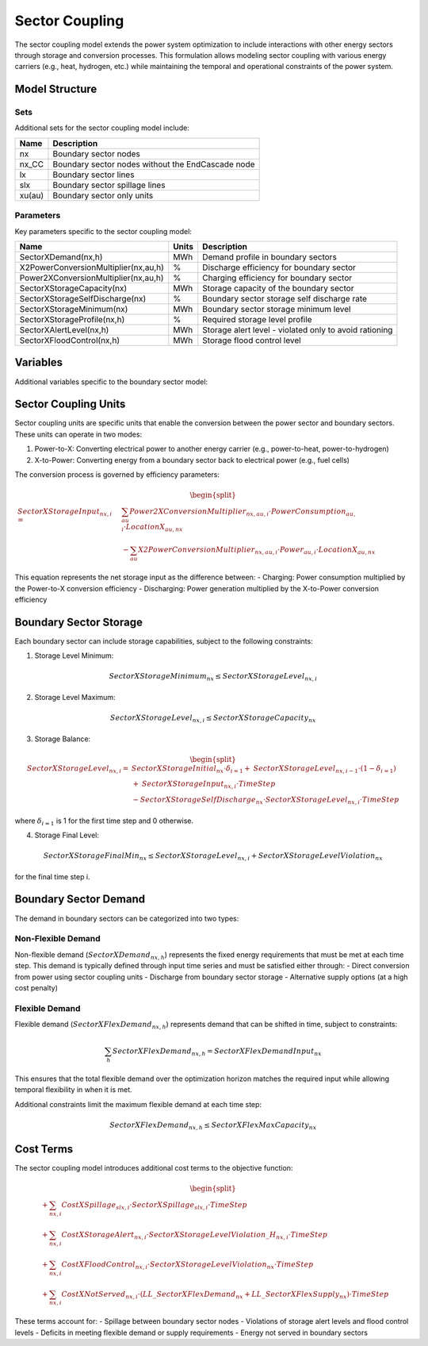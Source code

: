 .. _sector_coupling:

Sector Coupling
==============

The sector coupling model extends the power system optimization to include interactions with other energy sectors through storage and conversion processes. This formulation allows modeling sector coupling with various energy carriers (e.g., heat, hydrogen, etc.) while maintaining the temporal and operational constraints of the power system.

Model Structure
--------------

Sets
~~~~

Additional sets for the sector coupling model include:

.. table::

    ======= =================================================================================
    Name    Description
    ======= =================================================================================
    nx      Boundary sector nodes
    nx_CC   Boundary sector nodes without the EndCascade node
    lx      Boundary sector lines
    slx     Boundary sector spillage lines
    xu(au)  Boundary sector only units
    ======= =================================================================================

Parameters
~~~~~~~~~~

Key parameters specific to the sector coupling model:

.. table::

    ======================================= ======= =============================================================
    Name                                    Units   Description
    ======================================= ======= =============================================================
    SectorXDemand(nx,h)                     MWh     Demand profile in boundary sectors
    X2PowerConversionMultiplier(nx,au,h)    %       Discharge efficiency for boundary sector
    Power2XConversionMultiplier(nx,au,h)    %       Charging efficiency for boundary sector
    SectorXStorageCapacity(nx)              MWh     Storage capacity of the boundary sector
    SectorXStorageSelfDischarge(nx)         %       Boundary sector storage self discharge rate
    SectorXStorageMinimum(nx)               MWh     Boundary sector storage minimum level
    SectorXStorageProfile(nx,h)             %       Required storage level profile
    SectorXAlertLevel(nx,h)                 MWh     Storage alert level - violated only to avoid rationing
    SectorXFloodControl(nx,h)               MWh     Storage flood control level
    ======================================= ======= =============================================================



Variables
---------

Additional variables specific to the boundary sector model:

.. table::

    ========================== ======= =============================================================
    Name                       Units   Description
    ========================== ======= =============================================================
    SectorXStorageLevel(nx,h)  MWh     Storage level of charge in boundary sector
    SectorXSpillage(slx,h)     MW      Spillage from boundary sector x to boundary sector y
    LL_SectorXSpillage(nx,h)   MWh     Spillage from boundary sector storage
    LL_SectorXFlexDemand(nx)   MWh     Deficit in flex demand
    LL_SectorXFlexSupply(nx)   MWh     Deficit in flex supply
    SectorXStorageLevelViolation(nx)  MWh  Unsatisfied boundary sector level at end of period
    SectorXStorageLevelViolation_H(nx,h) MWh  Unsatisfied storage level at end of timestep
    SectorXFlexDemand(nx,h)    MW      Flexible boundary sector demand at each timestep
    SectorXFlexSupply(nx,h)    MW      Flexible boundary sector supply at each timestep
    SectorXStorageInput(nx,h)  MW      Boundary sector storage input/output
    ========================== ======= =============================================================




Sector Coupling Units
--------------------

Sector coupling units are specific units that enable the conversion between the power sector and boundary sectors. These units can operate in two modes:

1. Power-to-X: Converting electrical power to another energy carrier (e.g., power-to-heat, power-to-hydrogen)
2. X-to-Power: Converting energy from a boundary sector back to electrical power (e.g., fuel cells)

The conversion process is governed by efficiency parameters:

.. math::
    \begin{split}
    \mathit{SectorXStorageInput}_{nx,i} = & \sum_{au} \mathit{Power2XConversionMultiplier}_{nx,au,i} \cdot \mathit{PowerConsumption}_{au,i} \cdot \mathit{LocationX}_{au,nx} \\
    & - \sum_{au} \mathit{X2PowerConversionMultiplier}_{nx,au,i} \cdot \mathit{Power}_{au,i} \cdot \mathit{LocationX}_{au,nx}
    \end{split}

This equation represents the net storage input as the difference between:
- Charging: Power consumption multiplied by the Power-to-X conversion efficiency
- Discharging: Power generation multiplied by the X-to-Power conversion efficiency

Boundary Sector Storage
----------------------

Each boundary sector can include storage capabilities, subject to the following constraints:

1. Storage Level Minimum:

.. math::
    \mathit{SectorXStorageMinimum}_{nx} \leq \mathit{SectorXStorageLevel}_{nx,i}

2. Storage Level Maximum:

.. math::
    \mathit{SectorXStorageLevel}_{nx,i} \leq \mathit{SectorXStorageCapacity}_{nx}

3. Storage Balance:

.. math::
    \begin{split}
    \mathit{SectorXStorageLevel}_{nx,i} = & \mathit{SectorXStorageInitial}_{nx} \cdot \delta_{i=1} + \mathit{SectorXStorageLevel}_{nx,i-1} \cdot (1-\delta_{i=1}) \\
    & + \mathit{SectorXStorageInput}_{nx,i} \cdot \mathit{TimeStep} \\
    & - \mathit{SectorXStorageSelfDischarge}_{nx} \cdot \mathit{SectorXStorageLevel}_{nx,i} \cdot \mathit{TimeStep}
    \end{split}

where :math:`\delta_{i=1}` is 1 for the first time step and 0 otherwise.

4. Storage Final Level:

.. math::
    \mathit{SectorXStorageFinalMin}_{nx} \leq \mathit{SectorXStorageLevel}_{nx,i} + \mathit{SectorXStorageLevelViolation}_{nx}

for the final time step i.

Boundary Sector Demand
---------------------

The demand in boundary sectors can be categorized into two types:

Non-Flexible Demand
~~~~~~~~~~~~~~~~~~

Non-flexible demand (:math:`\mathit{SectorXDemand}_{nx,h}`) represents the fixed energy requirements that must be met at each time step. This demand is typically defined through input time series and must be satisfied either through:
- Direct conversion from power using sector coupling units
- Discharge from boundary sector storage
- Alternative supply options (at a high cost penalty)

Flexible Demand
~~~~~~~~~~~~~~

Flexible demand (:math:`\mathit{SectorXFlexDemand}_{nx,h}`) represents demand that can be shifted in time, subject to constraints:

.. math::
    \sum_{h} \mathit{SectorXFlexDemand}_{nx,h} = \mathit{SectorXFlexDemandInput}_{nx}

This ensures that the total flexible demand over the optimization horizon matches the required input while allowing temporal flexibility in when it is met.

Additional constraints limit the maximum flexible demand at each time step:

.. math::
    \mathit{SectorXFlexDemand}_{nx,h} \leq \mathit{SectorXFlexMaxCapacity}_{nx}

Cost Terms
---------

The sector coupling model introduces additional cost terms to the objective function:

.. math::
    \begin{split}
    & + \sum_{nx,i} \mathit{CostXSpillage}_{slx,i} \cdot \mathit{SectorXSpillage}_{slx,i} \cdot \mathit{TimeStep} \\
    & + \sum_{nx,i} \mathit{CostXStorageAlert}_{nx,i} \cdot \mathit{SectorXStorageLevelViolation\_H}_{nx,i} \cdot \mathit{TimeStep} \\
    & + \sum_{nx,i} \mathit{CostXFloodControl}_{nx,i} \cdot \mathit{SectorXStorageLevelViolation}_{nx} \cdot \mathit{TimeStep} \\
    & + \sum_{nx,i} \mathit{CostXNotServed}_{nx,i} \cdot (\mathit{LL\_SectorXFlexDemand}_{nx} + \mathit{LL\_SectorXFlexSupply}_{nx}) \cdot \mathit{TimeStep}
    \end{split}

These terms account for:
- Spillage between boundary sector nodes
- Violations of storage alert levels and flood control levels
- Deficits in meeting flexible demand or supply requirements
- Energy not served in boundary sectors 